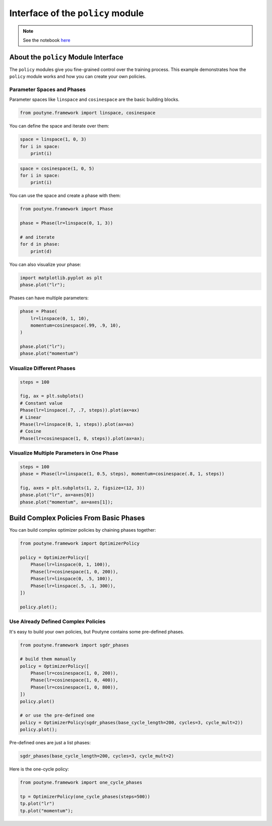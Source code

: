 .. role:: hidden
    :class: hidden-section

Interface of the ``policy`` module
**********************************

.. note:: See the notebook `here <https://github.com/GRAAL-Research/poutyne/blob/master/examples/policy_interface.ipynb>`_

About the ``policy`` Module Interface
=====================================

The ``policy`` modules give you fine-grained control over the training process.
This example demonstrates how the ``policy`` module works and how you can create your own policies.

Parameter Spaces and Phases
---------------------------

Parameter spaces like ``linspace`` and ``cosinespace`` are the basic building blocks.

.. code-block:: python

    from poutyne.framework import linspace, cosinespace


You can define the space and iterate over them:

.. code-block:: python

    space = linspace(1, 0, 3)
    for i in space:
        print(i)


.. image:: /_static/img/lin_space.png

.. code-block:: python

    space = cosinespace(1, 0, 5)
    for i in space:
        print(i)


.. image:: /_static/img/cosine_space.png

You can use the space and create a phase with them:

.. code-block:: python

    from poutyne.framework import Phase

    phase = Phase(lr=linspace(0, 1, 3))

    # and iterate
    for d in phase:
        print(d)


.. image:: /_static/img/phase.png

You can also visualize your phase:

.. code-block:: python

    import matplotlib.pyplot as plt
    phase.plot("lr");


.. image:: /_static/img/phase_viz.png

Phases can have multiple parameters:

.. code-block:: python

    phase = Phase(
        lr=linspace(0, 1, 10),
        momentum=cosinespace(.99, .9, 10),
    )

    phase.plot("lr");
    phase.plot("momentum")

.. image:: /_static/img/phase_multiple_viz.png

Visualize Different Phases
--------------------------

.. code-block:: python

    steps = 100

    fig, ax = plt.subplots()
    # Constant value
    Phase(lr=linspace(.7, .7, steps)).plot(ax=ax)
    # Linear
    Phase(lr=linspace(0, 1, steps)).plot(ax=ax)
    # Cosine
    Phase(lr=cosinespace(1, 0, steps)).plot(ax=ax);


.. image:: /_static/img/phase_multiple_phase.png

Visualize Multiple Parameters in One Phase
------------------------------------------

.. code-block:: python

    steps = 100
    phase = Phase(lr=linspace(1, 0.5, steps), momentum=cosinespace(.8, 1, steps))

    fig, axes = plt.subplots(1, 2, figsize=(12, 3))
    phase.plot("lr", ax=axes[0])
    phase.plot("momentum", ax=axes[1]);


.. image:: /_static/img/phase_multiple_parameters.png

Build Complex Policies From Basic Phases
========================================

You can build complex optimizer policies by chaining phases together:

.. code-block:: python

    from poutyne.framework import OptimizerPolicy

    policy = OptimizerPolicy([
        Phase(lr=linspace(0, 1, 100)),
        Phase(lr=cosinespace(1, 0, 200)),
        Phase(lr=linspace(0, .5, 100)),
        Phase(lr=linspace(.5, .1, 300)),
    ])

    policy.plot();

.. image:: /_static/img/phase_chaining.png


Use Already Defined Complex Policies
------------------------------------

It's easy to build your own policies, but Poutyne contains some pre-defined phases.

.. code-block:: python

    from poutyne.framework import sgdr_phases

    # build them manually
    policy = OptimizerPolicy([
        Phase(lr=cosinespace(1, 0, 200)),
        Phase(lr=cosinespace(1, 0, 400)),
        Phase(lr=cosinespace(1, 0, 800)),
    ])
    policy.plot()

    # or use the pre-defined one
    policy = OptimizerPolicy(sgdr_phases(base_cycle_length=200, cycles=3, cycle_mult=2))
    policy.plot();


.. image:: /_static/img/phase_preset.png

Pre-defined ones are just a list phases:

.. code-block:: python

    sgdr_phases(base_cycle_length=200, cycles=3, cycle_mult=2)


.. image:: /_static/img/list_phase_preset.png

Here is the one-cycle policy:

.. code-block:: python

    from poutyne.framework import one_cycle_phases

    tp = OptimizerPolicy(one_cycle_phases(steps=500))
    tp.plot("lr")
    tp.plot("momentum");

.. image:: /_static/img/phase_cycle.png
